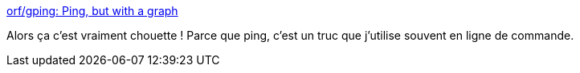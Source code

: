 :jbake-type: post
:jbake-status: published
:jbake-title: orf/gping: Ping, but with a graph
:jbake-tags: software,windows,macosx,linux,open-source,command-line,networking,_mois_nov.,_année_2020
:jbake-date: 2020-11-16
:jbake-depth: ../
:jbake-uri: shaarli/1605550381000.adoc
:jbake-source: https://nicolas-delsaux.hd.free.fr/Shaarli?searchterm=https%3A%2F%2Fgithub.com%2Forf%2Fgping&searchtags=software+windows+macosx+linux+open-source+command-line+networking+_mois_nov.+_ann%C3%A9e_2020
:jbake-style: shaarli

https://github.com/orf/gping[orf/gping: Ping, but with a graph]

Alors ça c'est vraiment chouette ! Parce que ping, c'est un truc que j'utilise souvent en ligne de commande.
